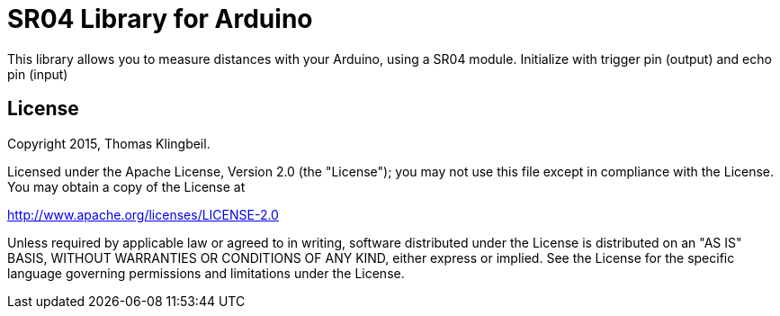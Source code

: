 = SR04 Library for Arduino =

This library allows you to measure distances with your Arduino, using a SR04 module.
Initialize with trigger pin (output) and echo pin (input)

== License ==

Copyright 2015, Thomas Klingbeil.

Licensed under the Apache License, Version 2.0 (the "License");
you may not use this file except in compliance with the License.
You may obtain a copy of the License at

http://www.apache.org/licenses/LICENSE-2.0

Unless required by applicable law or agreed to in writing,
software distributed under the License is distributed on an
"AS IS" BASIS, WITHOUT WARRANTIES OR CONDITIONS OF ANY KIND,
either express or implied. See the License for the specific
language governing permissions and limitations under the License.
